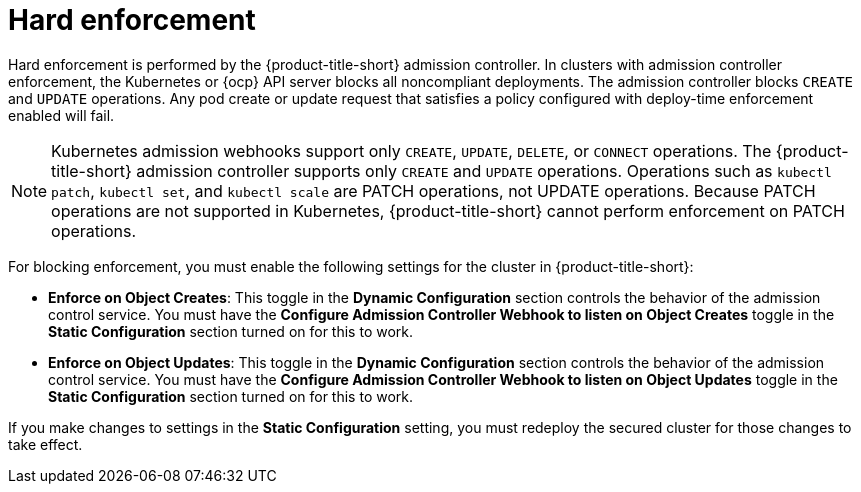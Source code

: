 // Module included in the following assemblies:
//
// * integration/integrate-with-ci-systems.adoc
// * operating/manage_security_policies/about-security-policies.adoc
// * operating/respond-to-violations.adoc

:_mod-docs-content-type: CONCEPT
[id="policy-enforcement-hard_{context}"]
= Hard enforcement

Hard enforcement is performed by the {product-title-short} admission controller. In clusters with admission controller enforcement, the Kubernetes or {ocp} API server blocks all noncompliant deployments. The admission controller blocks `CREATE` and `UPDATE` operations. Any pod create or update request that satisfies a policy configured with deploy-time enforcement enabled will fail.

[NOTE]
====
Kubernetes admission webhooks support only `CREATE`, `UPDATE`, `DELETE`, or `CONNECT` operations. The {product-title-short} admission controller supports only `CREATE` and `UPDATE` operations. Operations such as `kubectl patch`, `kubectl set`, and `kubectl scale` are PATCH operations, not UPDATE operations. Because PATCH operations are not supported in Kubernetes, {product-title-short} cannot perform enforcement on PATCH operations.
====

For blocking enforcement, you must enable the following settings for the cluster in {product-title-short}:

* *Enforce on Object Creates*: This toggle in the *Dynamic Configuration* section controls the behavior of the admission control service.
You must have the *Configure Admission Controller Webhook to listen on Object Creates* toggle in the *Static Configuration* section turned on for this to work.
* *Enforce on Object Updates*: This toggle in the *Dynamic Configuration* section controls the behavior of the admission control service.
You must have the *Configure Admission Controller Webhook to listen on Object Updates* toggle in the *Static Configuration* section turned on for this to work.

If you make changes to settings in the *Static Configuration* setting, you must redeploy the secured cluster for those changes to take effect.
